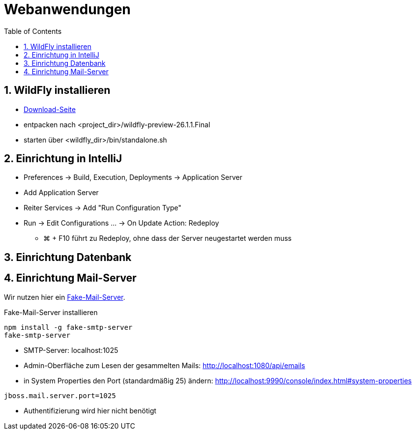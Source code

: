 :toc:

= Webanwendungen

:sectnums:

== WildFly installieren

* https://www.wildfly.org/downloads/[Download-Seite]
* entpacken nach <project_dir>/wildfly-preview-26.1.1.Final
* starten über <wildfly_dir>/bin/standalone.sh

== Einrichtung in IntelliJ

* Preferences -> Build, Execution, Deployments -> Application Server
* Add Application Server
* Reiter Services -> Add "Run Configuration Type"
* Run -> Edit Configurations ... -> On Update Action: Redeploy
** ⌘ + F10 führt zu Redeploy, ohne dass der Server neugestartet werden muss

== Einrichtung Datenbank

== Einrichtung Mail-Server

Wir nutzen hier ein https://www.jambit.com/aktuelles/toilet-papers/fake-smtp-server-zum-testen-von-mailversand/[Fake-Mail-Server].

.Fake-Mail-Server installieren
```sh
npm install -g fake-smtp-server
fake-smtp-server
```

* SMTP-Server: localhost:1025
* Admin-Oberfläche zum Lesen der gesammelten Mails: http://localhost:1080/api/emails

* in System Properties den Port (standardmäßig 25) ändern: http://localhost:9990/console/index.html#system-properties

```
jboss.mail.server.port=1025
```

* Authentifizierung wird hier nicht benötigt

